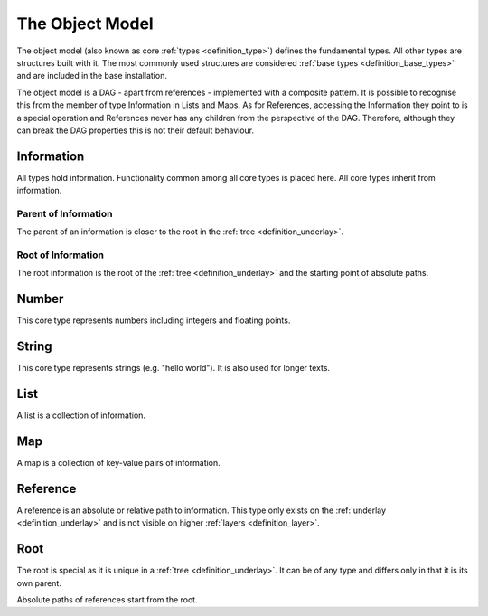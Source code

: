 .. _definition_core_types:
.. _object_model:

The Object Model
================
The object model (also known as core :ref:`types <definition_type>`) defines the  fundamental types. All other types are structures built with it. The most commonly used structures are considered :ref:`base types <definition_base_types>` and are included in the base installation.

The object model is a DAG - apart from references - implemented with a composite pattern. It is possible to recognise this from the member of type Information in Lists and Maps. As for References, accessing the Information they point to is a special operation and References never has any children from the perspective of the DAG. Therefore, although they can break the DAG properties this is not their default behaviour. 

.. uml::
    
    @startuml

    hide circle
    hide members
    hide methods

    skinparam class {
        BackgroundColor #EEE
        ArrowColor Black
        BorderColor Black
    }
    
    package "Object Model" {
        class Information {}
        class Number {}
        class String {}
        class List {}
        class Map {}
        class Reference {}
        class Root {}

        Information     -->         Information     : parent
        Information     -up->       Root            : root
        Number          --|>        Information     
        String          --|>        Information
        List            -right-|>   Information
        List            --> "0..*"  Information 
        Map             -up-|>      Information
        Map             --> "0..*"  Information
        Reference       -up-|>      Information
        Reference       --> "0..1"  Information
        Root            -->         Root            : root
    }
    @enduml
    


Information
"""""""""""
All types hold information. Functionality common among all core types is placed here. All core types inherit from information.

Parent of Information
~~~~~~~~~~~~~~~~~~~~~
The parent of an information is closer to the root in the :ref:`tree <definition_underlay>`.

Root of Information
~~~~~~~~~~~~~~~~~~~
The root information is the root of the :ref:`tree <definition_underlay>` and the starting point of absolute paths.

Number
""""""
This core type represents numbers including integers and floating points.

String
""""""
This core type represents strings (e.g. "hello world"). It is also used for longer texts.

.. _definition_type_list:

List
""""
A list is a collection of information.


Map
"""
A map is a collection of key-value pairs of information.

.. _definition_type_reference:

Reference
"""""""""
A reference is an absolute or relative path to information. This type only exists on the :ref:`underlay <definition_underlay>` and is not visible on higher :ref:`layers <definition_layer>`.

Root
""""
The root is special as it is unique in a :ref:`tree <definition_underlay>`. It can be of any type and differs only in that it is its own parent.

Absolute paths of references start from the root.
